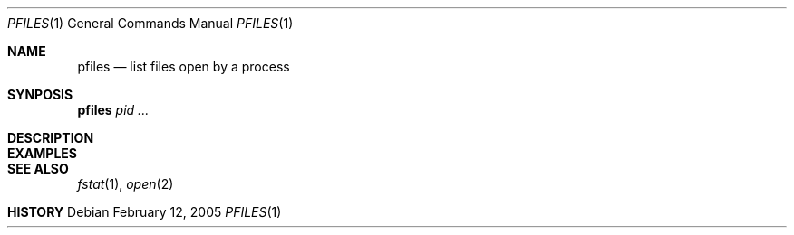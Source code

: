 .\" $Id$
.Dd February 12, 2005
.Dt PFILES 1
.Os
.Sh NAME
.Nm pfiles
.Nd list files open by a process
.Sh SYNPOSIS
.Nm pfiles
.Ar pid ...
.Sh DESCRIPTION
.Sh EXAMPLES
.Sh SEE ALSO
.Xr fstat 1 ,
.Xr open 2
.Sh HISTORY
